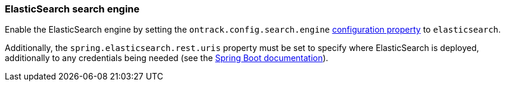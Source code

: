 [[integration-elasticsearch]]
=== ElasticSearch search engine

Enable the ElasticSearch engine by setting
the `ontrack.config.search.engine` <<configuration-properties,configuration property>>
to `elasticsearch`.

Additionally, the `spring.elasticsearch.rest.uris` property must be set
to specify where ElasticSearch is deployed, additionally to any credentials
being needed (see the
https://docs.spring.io/spring-boot/docs/{spring-boot-version}/reference/htmlsingle/#boot-features-connecting-to-elasticsearch-rest[Spring Boot documentation]).
